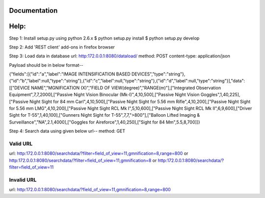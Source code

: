 Documentation
=============

Help:
====

Step 1:
Install setup.py using python 2.6.x
$ python setup.py install
$ python setup.py develop

Step 2:
Add 'REST client' add-ons in firefox browser

Step 3:
Load data in database
url: http:172.0.0.1:8080/dataload/
method: POST
content-type: application/json

Payload should be in below format--

{"fields":[{"id":"a","label":"IMAGE INTENSIFICATION BASED DEVICES","type":"string"},{"id":"b","label":null,"type":"string"},{"id":"c","label":null,"type":"string"},{"id":"d","label":null,"type":"string"}],"data":[["DEVICE NAME","MGNIFICATION (X)","FIELD OF VIEW(degree)","RANGE(m)"],["Integrated Observation Equipment",7,7,2000],["Passive Night Vision Binocular (Mk-I)",4,10,500],["Passive Night Vision Goggles",1,40,225],["Passive Night Sight for 84 mm Carl",4,10,500],["Passive Night Sight for 5.56 mm Rifle",4,10,200],["Passive Night Sight for 5.56 mm LMG",4,10,200],["Passive Night Sight RCL Mk I",5,10,600],["Passive Night Sight RCL Mk II",6,9,600],["Driver Sight for T-55",1,40,100],["Gunners Night Sight for T-55",7,7,">800"],["Balloon Lifted Imaging & Surveillance","NA",2.1,4000],["Goggles for Aireforce",1,40,250],["Sight for 84 Mm",5.5,8,700]]}

Step 4:
Search data using given below url--
method: GET

Valid URL
---------
url: http:172.0.0.1:8080/searchdata/?filter=field_of_view=11,gmnification=8,range=800
or
http:172.0.0.1:8080/searchdata/?filter=field_of_view=11,gmnification=8
or
http:172.0.0.1:8080/searchdata/?filter=field_of_view=11

Invalid URL
-----------
url: http:172.0.0.1:8080/searchdata/?field_of_view=11,gmnification=8,range=800
